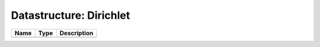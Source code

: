 Datastructure: Dirichlet
========================

==== ==== ============================ 
Name Type Description                  
==== ==== ============================ 
          (no documentation available) 
==== ==== ============================ 


